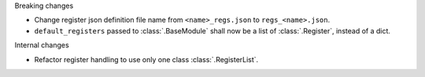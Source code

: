 Breaking changes

* Change register json definition file name from ``<name>_regs.json`` to ``regs_<name>.json``.
* ``default_registers`` passed to :class:`.BaseModule` shall now be a list of :class:`.Register`,
  instead of a dict.

Internal changes

* Refactor register handling to use only one class :class:`.RegisterList`.
